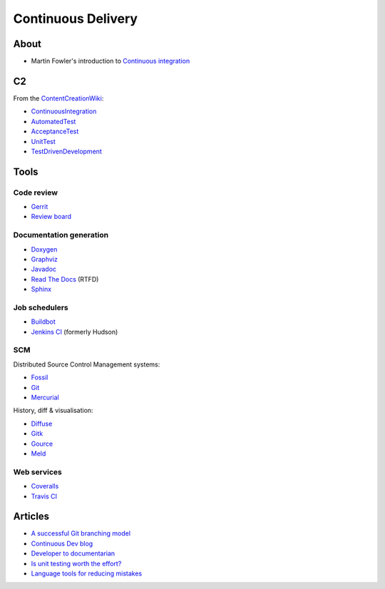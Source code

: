 Continuous Delivery
===================

About
-----

* Martin Fowler's introduction to `Continuous
  integration <http://martinfowler.com/articles/continuousIntegration.html>`__

C2
--

From the `ContentCreationWiki <http://www.c2.com/cgi/wiki>`__:

* `ContinuousIntegration <http://www.c2.com/cgi/wiki?ContinuousIntegration>`__
* `AutomatedTest <http://www.c2.com/cgi/wiki?AutomatedTest>`__
* `AcceptanceTest <http://www.c2.com/cgi/wiki?AcceptanceTest>`__
* `UnitTest <http://www.c2.com/cgi/wiki?UnitTest>`__
* `TestDrivenDevelopment <http://www.c2.com/cgi/wiki?TestDrivenDevelopment>`__

Tools
-----

Code review
~~~~~~~~~~~

* `Gerrit <https://www.gerritcodereview.com/>`__
* `Review board <https://www.reviewboard.org/>`__

Documentation generation
~~~~~~~~~~~~~~~~~~~~~~~~

* `Doxygen <http://www.stack.nl/~dimitri/doxygen/index.html>`__
* `Graphviz <http://graphviz.org/>`__
* `Javadoc <http://www.oracle.com/technetwork/java/javase/documentation/index-137868.html>`__
* `Read The Docs <https://readthedocs.org/>`__ (RTFD)
* `Sphinx <http://sphinx-doc.org/>`__

Job schedulers
~~~~~~~~~~~~~~

* `Buildbot <http://buildbot.net/>`__
* `Jenkins CI <http://jenkins-ci.org/>`__ (formerly Hudson)

SCM
~~~

Distributed Source Control Management systems:

* `Fossil <http://www.fossil-scm.org/index.html/doc/trunk/www/index.wiki>`__
* `Git <https://git-scm.com>`__
* `Mercurial <https://mercurial.selenic.com/>`__

History, diff & visualisation:

* `Diffuse <http://diffuse.sourceforge.net/index.html>`__
* `Gitk <http://www.git-scm.com/docs/gitk>`__
* `Gource <http://gource.io/>`__
* `Meld <http://meldmerge.org/>`__

Web services
~~~~~~~~~~~~

* `Coveralls <https://coveralls.io/>`__
* `Travis CI <https://travis-ci.org/>`__

Articles
--------

* `A successful Git branching model <http://nvie.com/posts/a-successful-git-branching-model/>`__
* `Continuous Dev blog <http://continuousdev.com/>`__
* `Developer to documentarian <http://blog.thoward37.me/articles/developer-to-documentarian/>`__
* `Is unit testing worth the effort? <http://stackoverflow.com/questions/67299/is-unit-testing-worth-the-effort>`__
* `Language tools for reducing mistakes <http://ariya.ofilabs.com/2012/11/language-tools-for-reducing-mistakes.html>`__
